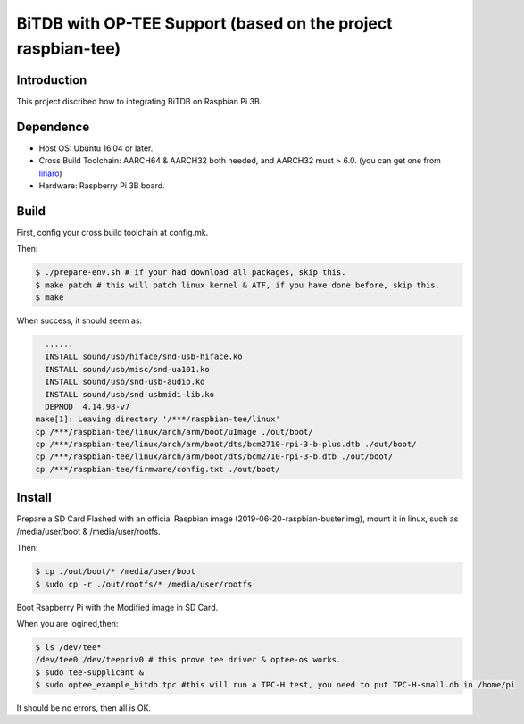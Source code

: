 BiTDB with OP-TEE Support (based on the project raspbian-tee)
============================

Introduction
------------

This project discribed how to integrating BiTDB on Raspbian Pi 3B.

Dependence
----------

- Host OS: Ubuntu 16.04 or later.
- Cross Build Toolchain: AARCH64 & AARCH32 both needed, and AARCH32 must > 6.0. (you can get one from `linaro`_)

- Hardware: Raspberry Pi 3B board.

Build
-----
First, config your cross build toolchain at config.mk.

Then:

.. code:: bash

	$ ./prepare-env.sh # if your had download all packages, skip this.
	$ make patch # this will patch linux kernel & ATF, if you have done before, skip this.
	$ make

When success, it should seem as:

.. code:: bash

    ......
    INSTALL sound/usb/hiface/snd-usb-hiface.ko
    INSTALL sound/usb/misc/snd-ua101.ko
    INSTALL sound/usb/snd-usb-audio.ko
    INSTALL sound/usb/snd-usbmidi-lib.ko
    DEPMOD  4.14.98-v7
  make[1]: Leaving directory '/***/raspbian-tee/linux'
  cp /***/raspbian-tee/linux/arch/arm/boot/uImage ./out/boot/
  cp /***/raspbian-tee/linux/arch/arm/boot/dts/bcm2710-rpi-3-b-plus.dtb ./out/boot/
  cp /***/raspbian-tee/linux/arch/arm/boot/dts/bcm2710-rpi-3-b.dtb ./out/boot/
  cp /***/raspbian-tee/firmware/config.txt ./out/boot/

Install
-------

Prepare a SD Card Flashed with an official Raspbian image (2019-06-20-raspbian-buster.img), mount it in linux, such as /media/user/boot & /media/user/rootfs.

Then:

.. code:: bash

	$ cp ./out/boot/* /media/user/boot
	$ sudo cp -r ./out/rootfs/* /media/user/rootfs

Boot Rsapberry Pi with the Modified image in SD Card.

When you are logined,then:

.. code:: bash

	$ ls /dev/tee*
	/dev/tee0 /dev/teepriv0 # this prove tee driver & optee-os works.
	$ sudo tee-supplicant &
	$ sudo optee_example_bitdb tpc #this will run a TPC-H test, you need to put TPC-H-small.db in /home/pi

It should be no errors, then all is OK.

.. _linaro: https://releases.linaro.org/components/toolchain/binaries/


